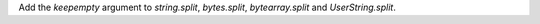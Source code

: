 Add the `keepempty` argument to `string.split`, `bytes.split`, `bytearray.split` and `UserString.split`.